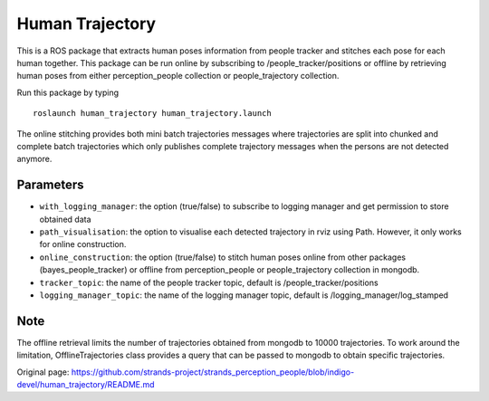 Human Trajectory
================

This is a ROS package that extracts human poses information from people
tracker and stitches each pose for each human together. This package can
be run online by subscribing to /people\_tracker/positions or offline by
retrieving human poses from either perception\_people collection or
people\_trajectory collection.

Run this package by typing

::

    roslaunch human_trajectory human_trajectory.launch

The online stitching provides both mini batch trajectories messages
where trajectories are split into chunked and complete batch
trajectories which only publishes complete trajectory messages when the
persons are not detected anymore.

Parameters
----------

-  ``with_logging_manager``: the option (true/false) to subscribe to
   logging manager and get permission to store obtained data
-  ``path_visualisation``: the option to visualise each detected
   trajectory in rviz using Path. However, it only works for online
   construction.
-  ``online_construction``: the option (true/false) to stitch human
   poses online from other packages (bayes\_people\_tracker) or offline
   from perception\_people or people\_trajectory collection in mongodb.
-  ``tracker_topic``: the name of the people tracker topic, default is
   /people\_tracker/positions
-  ``logging_manager_topic``: the name of the logging manager topic,
   default is /logging\_manager/log\_stamped

Note
----

The offline retrieval limits the number of trajectories obtained from
mongodb to 10000 trajectories. To work around the limitation,
OfflineTrajectories class provides a query that can be passed to mongodb
to obtain specific trajectories.


Original page: https://github.com/strands-project/strands_perception_people/blob/indigo-devel/human_trajectory/README.md
